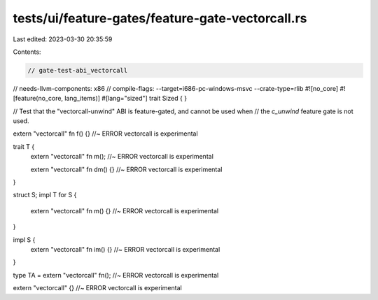 tests/ui/feature-gates/feature-gate-vectorcall.rs
=================================================

Last edited: 2023-03-30 20:35:59

Contents:

.. code-block:: rs

    // gate-test-abi_vectorcall
// needs-llvm-components: x86
// compile-flags: --target=i686-pc-windows-msvc --crate-type=rlib
#![no_core]
#![feature(no_core, lang_items)]
#[lang="sized"]
trait Sized { }

// Test that the "vectorcall-unwind" ABI is feature-gated, and cannot be used when
// the `c_unwind` feature gate is not used.

extern "vectorcall" fn f() {} //~ ERROR vectorcall is experimental

trait T {
    extern "vectorcall" fn m(); //~ ERROR vectorcall is experimental

    extern "vectorcall" fn dm() {} //~ ERROR vectorcall is experimental
}

struct S;
impl T for S {
    extern "vectorcall" fn m() {} //~ ERROR vectorcall is experimental
}

impl S {
    extern "vectorcall" fn im() {} //~ ERROR vectorcall is experimental
}

type TA = extern "vectorcall" fn(); //~ ERROR vectorcall is experimental

extern "vectorcall" {} //~ ERROR vectorcall is experimental


